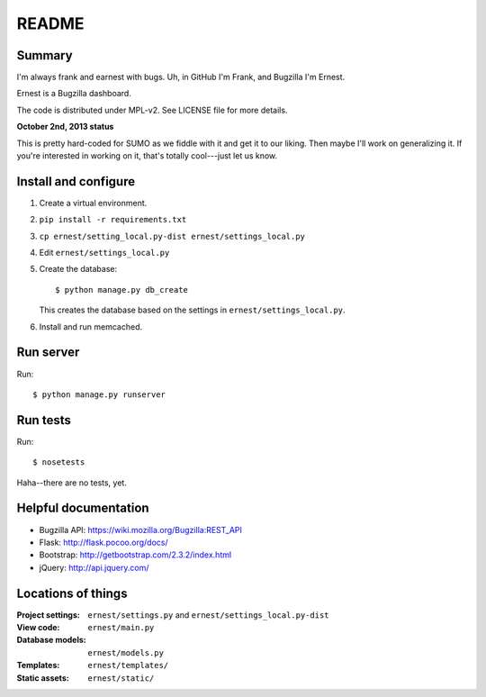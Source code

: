======
README
======

Summary
=======

I'm always frank and earnest with bugs. Uh, in GitHub I'm Frank, and
Bugzilla I'm Ernest.

Ernest is a Bugzilla dashboard.

The code is distributed under MPL-v2. See LICENSE file for more details.


**October 2nd, 2013 status**

This is pretty hard-coded for SUMO as we fiddle with it and get it to
our liking. Then maybe I'll work on generalizing it. If you're
interested in working on it, that's totally cool---just let us know.


Install and configure
=====================

1. Create a virtual environment.

2. ``pip install -r requirements.txt``

3. ``cp ernest/setting_local.py-dist ernest/settings_local.py``

4. Edit ``ernest/settings_local.py``

5. Create the database::

       $ python manage.py db_create

   This creates the database based on the settings in
   ``ernest/settings_local.py``.

6. Install and run memcached.


Run server
==========

Run::

    $ python manage.py runserver


Run tests
=========

Run::

    $ nosetests

Haha--there are no tests, yet.


Helpful documentation
=====================

* Bugzilla API: https://wiki.mozilla.org/Bugzilla:REST_API
* Flask: http://flask.pocoo.org/docs/
* Bootstrap: http://getbootstrap.com/2.3.2/index.html
* jQuery: http://api.jquery.com/


Locations of things
===================

:Project settings: ``ernest/settings.py`` and ``ernest/settings_local.py-dist``
:View code:        ``ernest/main.py``
:Database models:  ``ernest/models.py``
:Templates:        ``ernest/templates/``
:Static assets:    ``ernest/static/``
